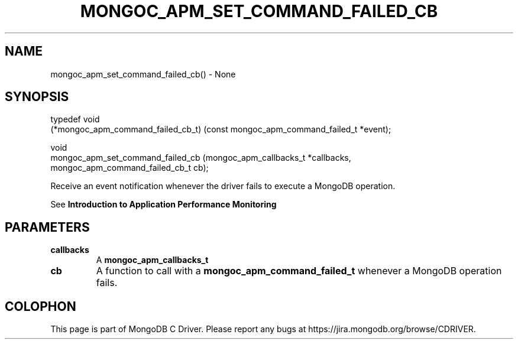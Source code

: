 .\" This manpage is Copyright (C) 2016 MongoDB, Inc.
.\" 
.\" Permission is granted to copy, distribute and/or modify this document
.\" under the terms of the GNU Free Documentation License, Version 1.3
.\" or any later version published by the Free Software Foundation;
.\" with no Invariant Sections, no Front-Cover Texts, and no Back-Cover Texts.
.\" A copy of the license is included in the section entitled "GNU
.\" Free Documentation License".
.\" 
.TH "MONGOC_APM_SET_COMMAND_FAILED_CB" "3" "2016\(hy09\(hy30" "MongoDB C Driver"
.SH NAME
mongoc_apm_set_command_failed_cb() \- None
.SH "SYNOPSIS"

.nf
.nf
typedef void
(*mongoc_apm_command_failed_cb_t) (const mongoc_apm_command_failed_t *event);

void
mongoc_apm_set_command_failed_cb  (mongoc_apm_callbacks_t            *callbacks,
                                   mongoc_apm_command_failed_cb_t     cb);
.fi
.fi

Receive an event notification whenever the driver fails to execute a MongoDB operation.

See
.B Introduction to Application Performance Monitoring
.

.SH "PARAMETERS"

.TP
.B
callbacks
A
.B mongoc_apm_callbacks_t
.
.LP
.TP
.B
cb
A function to call with a
.B mongoc_apm_command_failed_t
whenever a MongoDB operation fails.
.LP


.B
.SH COLOPHON
This page is part of MongoDB C Driver.
Please report any bugs at https://jira.mongodb.org/browse/CDRIVER.